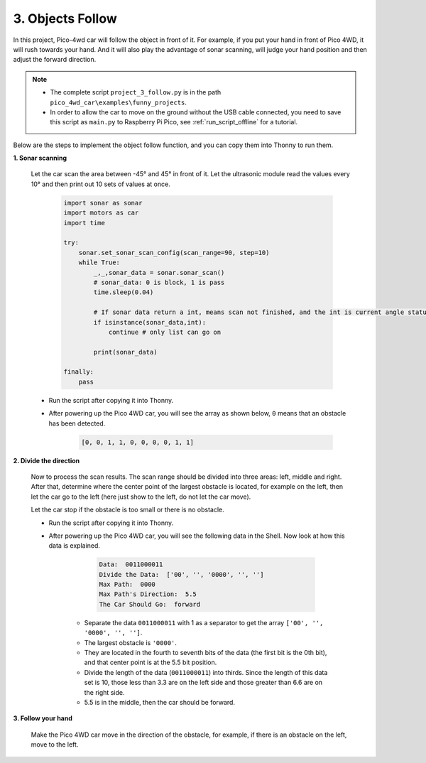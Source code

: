 .. _py_follow:

3. Objects Follow
====================

.. image:: img/follow.gif
    :align: center

In this project, Pico-4wd car will follow the object in front of it. For example, if you put your hand in front of Pico 4WD, it will rush towards your hand.
And it will also play the advantage of sonar scanning, will judge your hand position and then adjust the forward direction.

.. note::

    * The complete script ``project_3_follow.py`` is in the path ``pico_4wd_car\examples\funny_projects``.

    * In order to allow the car to move on the ground without the USB cable connected, you need to save this script as ``main.py`` to Raspberry Pi Pico, see :ref:`run_script_offline` for a tutorial.


Below are the steps to implement the object follow function, and you can copy them into Thonny to run them.


**1. Sonar scanning**

    Let the car scan the area between -45° and 45° in front of it. Let the ultrasonic module read the values every 10° and then print out 10 sets of values at once.

        .. code-block:: python

            import sonar as sonar
            import motors as car
            import time

            try:
                sonar.set_sonar_scan_config(scan_range=90, step=10)
                while True:
                    _,_,sonar_data = sonar.sonar_scan()
                    # sonar_data: 0 is block, 1 is pass
                    time.sleep(0.04)

                    # If sonar data return a int, means scan not finished, and the int is current angle status
                    if isinstance(sonar_data,int):
                        continue # only list can go on

                    print(sonar_data)

            finally:
                pass

    * Run the script after copying it into Thonny.

    * After powering up the Pico 4WD car, you will see the array as shown below, ``0`` means that an obstacle has been detected.

        .. code-block:: python

            [0, 0, 1, 1, 0, 0, 0, 0, 1, 1]

**2. Divide the direction**


    Now to process the scan results. The scan range should be divided into three areas: left, middle and right. After that, determine where the center point of the largest obstacle is located, for example on the left, then let the car go to the left (here just show to the left, do not let the car move).

    Let the car stop if the obstacle is too small or there is no obstacle.

    .. code-block:: python
        :emphasize-lines: 5,49

        import sonar as sonar
        import motors as car
        import time

        def get_dir(data,split_str='0'):

            # get scan status of 0, 1
            data = [str(i) for i in data]
            data = "".join(data)
            print("Data: ",data)

            # Split 1, leaves the object path
            paths = data.split(split_str)
            print("Divide the Data: ", paths)

            # Find the max path
            max_paths=max(paths)
            print("Max Path: ",max_paths)

            # If no object
            if len(max_paths)<3:
                return "stop"

            # Calculate the direction of the biggest one
            position = data.index(max_paths) # find the biggest object position
            position += (len(max_paths)-1)/2 # find the middle of the biggest object
            print("Max Path's Direction: ",position)

            # Divide the scanning area into three pieces and mark the right one
            if position < len(data) / 3: 
                return "left"
            elif position > 2 * len(data) / 3:
                return "right"
            else:
                return "forward"


        try:
            sonar.set_sonar_scan_config(scan_range=90, step=10)
            while True:
                _,_,sonar_data = sonar.sonar_scan()
                # sonar_data: 0 is block, 1 is pass
                time.sleep(0.04)
                
                # If sonar data return a int, means scan not finished, and the int is current angle status
                if isinstance(sonar_data,int):
                    continue # only list can go on

                direction = get_dir(sonar_data,split_str='1')
                print("The Car Should Go: ", direction)

        finally:
            pass


    * Run the script after copying it into Thonny.
    * After powering up the Pico 4WD car, you will see the following data in the Shell. Now look at how this data is explained.

        .. code-block::

            Data:  0011000011
            Divide the Data:  ['00', '', '0000', '', '']
            Max Path:  0000
            Max Path's Direction:  5.5
            The Car Should Go:  forward

       * Separate the data ``0011000011`` with 1 as a separator to get the array ``['00', '', '0000', '', '']``.
       * The largest obstacle is ``'0000'``.
       * They are located in the fourth to seventh bits of the data (the first bit is the 0th bit), and that center point is at the 5.5 bit position.
       * Divide the length of the data (``0011000011``) into thirds. Since the length of this data set is 10, those less than 3.3 are on the left side and those greater than 6.6 are on the right side.
       * 5.5 is in the middle, then the car should be forward.

**3. Follow your hand**

    Make the Pico 4WD car move in the direction of the obstacle, for example, if there is an obstacle on the left, move to the left.


    .. code-block:: python
        :emphasize-lines: 31,54

        import sonar as sonar
        import motors as car
        import time

        def get_dir(data,split_str='0'):

            # get scan status of 0, 1
            data = [str(i) for i in data]
            data = "".join(data)

            # Split 1, leaves the object path
            paths = data.split(split_str)
            max_paths=max(paths)

            # no object
            if len(max_paths)<3:
                return "stop"

            # Calculate the direction of the biggest one
            position = data.index(max_paths) # find the biggest object position
            position += (len(max_paths)-1)/2 # find the middle of the biggest object

            # Divide the scanning area into three pieces and mark the right one
            if position < len(data) / 3: 
                return "left"
            elif position > 2 * len(data) / 3:
                return "right"
            else:
                return "forward"

        def running(direction,power):
            if direction == "left":
                car.move("left", power)
            elif direction == "right":
                car.move("right", power)
            elif direction == "forward":
                car.move("forward", power)
            else:
                car.move("stop")

        try:
            MOTOR_POWER = 20
            sonar.set_sonar_scan_config(scan_range=90, step=10)
            while True:
                _,_,sonar_data = sonar.sonar_scan()
                # sonar_data: 0 is block, 1 is pass
                time.sleep(0.04)
                
                # If sonar data return a int, means scan not finished, and the int is current angle status
                if isinstance(sonar_data,int):
                    continue # only list can go on

                direction = get_dir(sonar_data,split_str='1')
                running(direction,MOTOR_POWER)

        finally:
            car.move("stop")